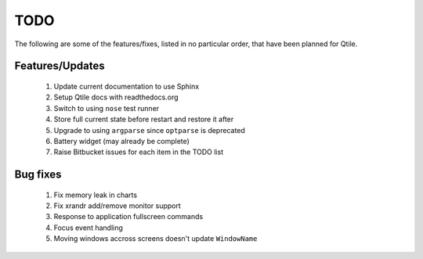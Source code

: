 ====
TODO
====

The following are some of the features/fixes, listed in no particular order,
that have been planned for Qtile.


Features/Updates
================

  #.  Update current documentation to use Sphinx
  #.  Setup Qtile docs with readthedocs.org
  #.  Switch to using ``nose`` test runner
  #.  Store full current state before restart and restore it after
  #.  Upgrade to using ``argparse`` since ``optparse`` is deprecated
  #.  Battery widget (may already be complete)
  #.  Raise Bitbucket issues for each item in the TODO list


Bug fixes
=========
 
  #.  Fix memory leak in charts
  #.  Fix xrandr add/remove monitor support
  #.  Response to application fullscreen commands
  #.  Focus event handling
  #.  Moving windows accross screens doesn't update ``WindowName``
